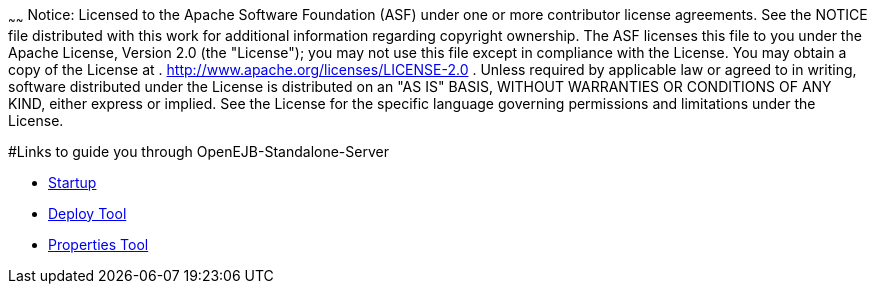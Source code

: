 :index-group: Unrevised
:type: page
:status: published

~~~~~~
Notice:
Licensed to the Apache Software Foundation (ASF) under one or more
contributor license agreements. See the NOTICE file distributed with
this work for additional information regarding copyright ownership. The
ASF licenses this file to you under the Apache License, Version 2.0 (the
"License"); you may not use this file except in compliance with the
License. You may obtain a copy of the License at .
http://www.apache.org/licenses/LICENSE-2.0 . Unless required by
applicable law or agreed to in writing, software distributed under the
License is distributed on an "AS IS" BASIS, WITHOUT WARRANTIES OR
CONDITIONS OF ANY KIND, either express or implied. See the License for
the specific language governing permissions and limitations under the
License.

#Links to guide you through OpenEJB-Standalone-Server

* link:startup.html[Startup]
* link:deploy-tool.html[Deploy Tool]
* link:properties-tool.html[Properties Tool]

